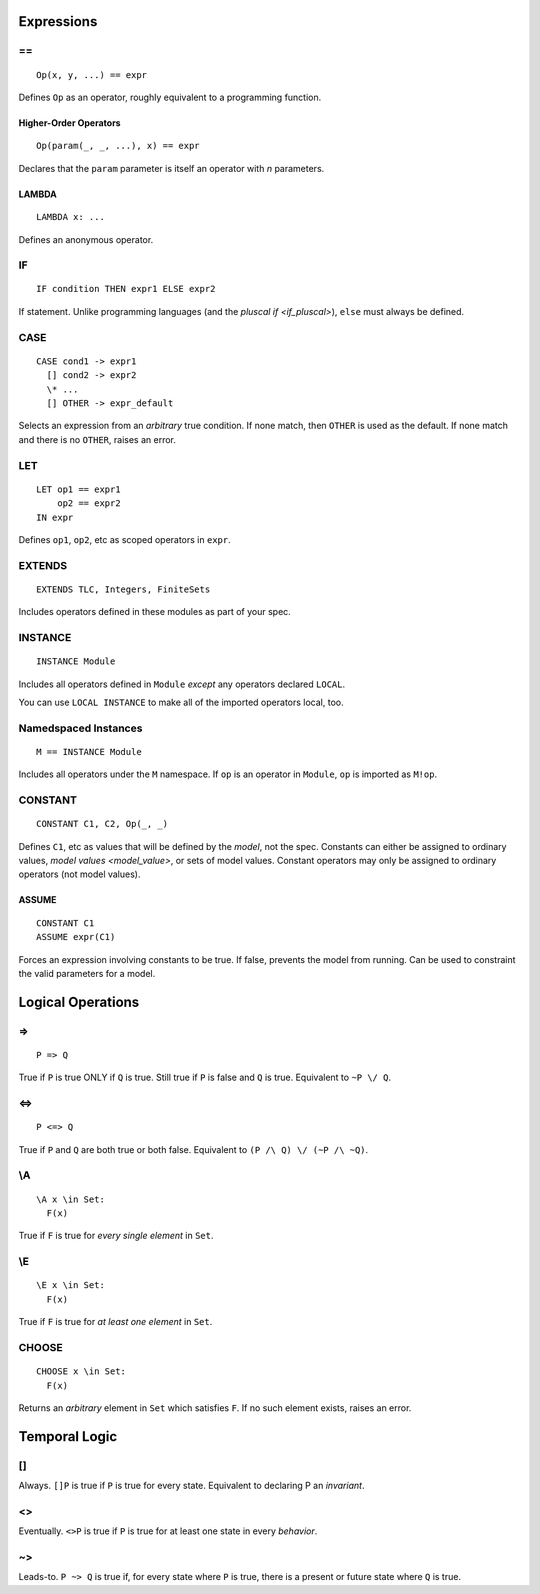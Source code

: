 .. highlight:: tla

Expressions
###########

.. _operator:

\=\=
====

::

  Op(x, y, ...) == expr

Defines ``Op`` as an operator, roughly equivalent to a programming function.

.. _HOO:

Higher-Order Operators
----------------------

::

  Op(param(_, _, ...), x) == expr

Declares that the ``param`` parameter is itself an operator with *n* parameters.

.. _LAMBDA:

LAMBDA
------

::

  LAMBDA x: ...

Defines an anonymous operator.

.. _IF:

IF
==

::

  IF condition THEN expr1 ELSE expr2

If statement. Unlike programming languages (and the `pluscal if <if_pluscal>`), ``else`` must always be defined.


.. _CASE:

CASE
====

::

  CASE cond1 -> expr1
    [] cond2 -> expr2
    \* ...
    [] OTHER -> expr_default

Selects an expression from an `arbitrary` true condition. If none match, then ``OTHER`` is used as the default. If none match and there is no ``OTHER``, raises an error.

.. _LET:

LET
===

::

  LET op1 == expr1
      op2 == expr2
  IN expr

Defines ``op1``, ``op2``, etc as scoped operators in ``expr``.

.. _EXTENDS:

EXTENDS
=======

::

  EXTENDS TLC, Integers, FiniteSets

Includes operators defined in these modules as part of your spec.

.. _INSTANCE:
.. _LOCAL:

INSTANCE
========

::
  
  INSTANCE Module

Includes all operators defined in ``Module`` *except* any operators declared ``LOCAL``.

You can use ``LOCAL INSTANCE`` to make all of the imported operators local, too.

.. _!:

Namedspaced Instances
=====================

::

  M == INSTANCE Module

Includes all operators under the ``M`` namespace. If ``op`` is an operator in ``Module``, ``op`` is imported as ``M!op``.

.. _CONSTANT:

CONSTANT
========

::

  CONSTANT C1, C2, Op(_, _)

Defines ``C1``, etc as values that will be defined by the `model`, not the spec. Constants can either be assigned to ordinary values, `model values <model_value>`, or sets of model values. Constant operators may only be assigned to ordinary operators (not model values).

.. _ASSUME:

ASSUME
------

::

  CONSTANT C1
  ASSUME expr(C1)

Forces an expression involving constants to be true. If false, prevents the model from running. Can be used to constraint the valid parameters for a model.

Logical Operations
##################

.. _=>:

=>
==

::

  P => Q

True if ``P`` is true ONLY if ``Q`` is true. Still true if ``P`` is false and ``Q`` is true. Equivalent to ``~P \/ Q``.

.. _<=>:

<=>
===

::

  P <=> Q

True if ``P`` and ``Q`` are both true or both false. Equivalent to ``(P /\ Q) \/ (~P /\ ~Q)``.

.. _\\A:

\\A
===
::

  \A x \in Set:
    F(x)

True if ``F`` is true for *every single element* in ``Set``.

.. _\\E:

\\E
===

::

  \E x \in Set:
    F(x)

True if ``F`` is true for *at least one element* in ``Set``.

.. _CHOOSE:

CHOOSE
======

::

  CHOOSE x \in Set:
    F(x)

Returns an `arbitrary` element in ``Set`` which satisfies ``F``. If no such element exists, raises an error.

.. _temporal_logic:


Temporal Logic
##############

.. _[]:

[]
==

Always. ``[]P`` is true if ``P`` is true for every state. Equivalent to declaring P an `invariant`.


.. _<>:

<>
==

Eventually. ``<>P`` is true if ``P`` is true for at least one state in every `behavior`.

.. _~>:

~>
==

Leads-to. ``P ~> Q`` is true if, for every state where ``P`` is true, there is a present or future state where ``Q`` is true.
